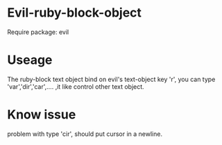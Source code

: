 * Evil-ruby-block-object
Require package: evil

* Useage
The ruby-block text object bind on evil's text-object key 'r', you can type
'var','dir','car',.... ,it like control other text object.

* Know issue
problem with type 'cir', should put cursor in a newline.

